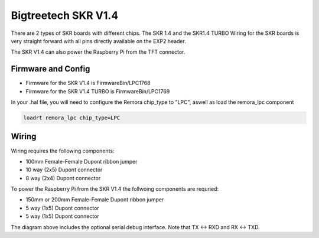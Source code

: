 Bigtreetech SKR V1.4
====================
There are 2 types of SKR boards with different chips. The SKR 1.4 and the SKR1.4 TURBO
Wiring for the SKR boards is very straight forward with all pins directly available on the EXP2 header.

The SKR V1.4 can also power the Raspberry Pi from the TFT connector.

Firmware and Config
-------------------

- Firmware for the SKR V1.4 is FirmwareBin/LPC1768
- Firmware for the SKR V1.4 TURBO is FirmwareBin/LPC1769

In your .hal file, you will need to configure the Remora chip_type to "LPC", aswell as load the remora_lpc component

.. code-block::

		loadrt remora_lpc chip_type=LPC


Wiring
------

Wiring requires the following components:

* 100mm Female-Female Dupont ribbon jumper
* 10 way (2x5) Dupont connector
* 8 way (2x4) Dupont connector

.. image:: ../_static/SKRv14-wiring-diag.png
    :align: center
	
.. image:: ../_static/SKRv14-wiring-diag2.png
    :align: center
	
To power the Raspberry Pi from the SKR V1.4 the follwoing components are requried:

* 150mm or 200mm Female-Female Dupont ribbon jumper
* 5 way (1x5) Dupont connector
* 5 way (1x5) Dupont connector
	
.. image:: ../_static/SKRv14-wiring-diag3.png
    :align: center
	
The diagram above includes the optional serial debug interface. Note that TX <-> RXD and RX <-> TXD.
